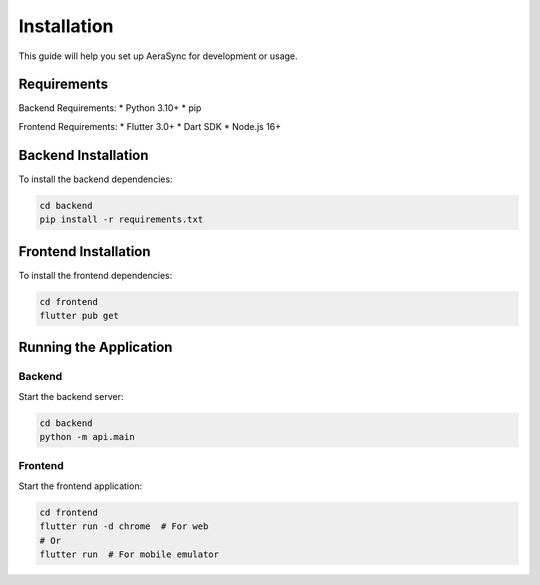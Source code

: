 Installation
============

This guide will help you set up AeraSync for development or usage.

Requirements
-----------

Backend Requirements:
* Python 3.10+
* pip

Frontend Requirements:
* Flutter 3.0+
* Dart SDK
* Node.js 16+

Backend Installation
-------------------

To install the backend dependencies:

.. code-block:: bash

   cd backend
   pip install -r requirements.txt

Frontend Installation
--------------------

To install the frontend dependencies:

.. code-block:: bash

   cd frontend
   flutter pub get

Running the Application
----------------------

Backend
~~~~~~~

Start the backend server:

.. code-block:: bash

   cd backend
   python -m api.main

Frontend
~~~~~~~

Start the frontend application:

.. code-block:: bash

   cd frontend
   flutter run -d chrome  # For web
   # Or
   flutter run  # For mobile emulator